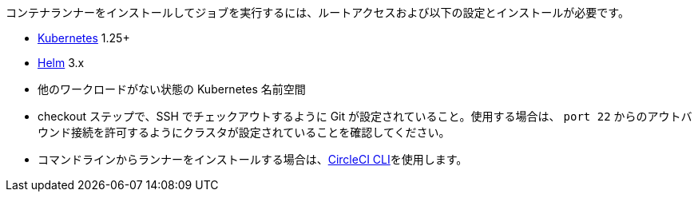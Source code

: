 //[#container-runner-prerequisites]

//== Container runner prerequisites

コンテナランナーをインストールしてジョブを実行するには、ルートアクセスおよび以下の設定とインストールが必要です。

* link:https://kubernetes.io/[Kubernetes] 1.25+
* link:https://helm.sh/[Helm] 3.x
* 他のワークロードがない状態の Kubernetes 名前空間
* checkout ステップで、SSH でチェックアウトするように Git が設定されていること。使用する場合は、 `port 22` からのアウトバウンド接続を許可するようにクラスタが設定されていることを確認してください。
* コマンドラインからランナーをインストールする場合は、xref:local-cli#[CircleCI CLI]を使用します。